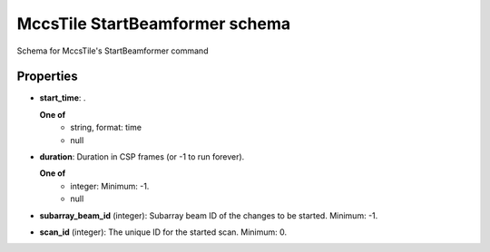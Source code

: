 ===============================
MccsTile StartBeamformer schema
===============================

Schema for MccsTile's StartBeamformer command

**********
Properties
**********

* **start_time**: .

  **One of**
    * string, format: time

    * null

* **duration**: Duration in CSP frames (or -1 to run forever).

  **One of**
    * integer: Minimum: -1.

    * null

* **subarray_beam_id** (integer): Subarray beam ID of the changes to be started. Minimum: -1.

* **scan_id** (integer): The unique ID for the started scan. Minimum: 0.

